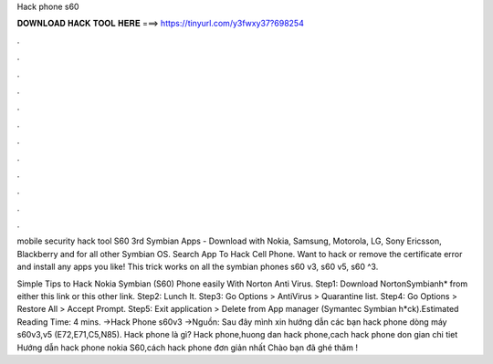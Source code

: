 Hack phone s60



𝐃𝐎𝐖𝐍𝐋𝐎𝐀𝐃 𝐇𝐀𝐂𝐊 𝐓𝐎𝐎𝐋 𝐇𝐄𝐑𝐄 ===> https://tinyurl.com/y3fwxy37?698254



.



.



.



.



.



.



.



.



.



.



.



.

mobile security hack tool S60 3rd Symbian Apps - Download with Nokia, Samsung, Motorola, LG, Sony Ericsson, Blackberry and for all other Symbian OS. Search App To Hack Cell Phone. Want to hack or remove the certificate error and install any apps you like! This trick works on all the symbian phones s60 v3, s60 v5, s60 ^3.

Simple Tips to Hack Nokia Symbian (S60) Phone easily With Norton Anti Virus. Step1: Download NortonSymbianh* from either this link or this other link. Step2: Lunch It. Step3: Go Options > AntiVirus > Quarantine list. Step4: Go Options > Restore All > Accept Prompt. Step5: Exit application > Delete from App manager (Symantec Symbian h*ck).Estimated Reading Time: 4 mins. →Hack Phone s60v3 →Nguồn:  Sau đây mình xin hướng dẫn các bạn hack phone dòng máy s60v3,v5 (E72,E71,C5,N85). Hack phone là gì? Hack phone,huong dan hack phone,cach hack phone don gian chi tiet Hướng dẫn hack phone nokia S60,cách hack phone đơn giản nhất Chào bạn đã ghé thăm !
